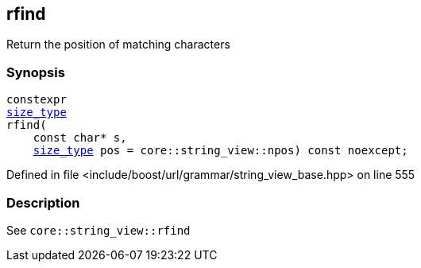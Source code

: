 :relfileprefix: ../../../../
[#D7C59F4A30F42147F6452941457B47F595068291]
== rfind

pass:v,q[Return the position of matching characters]


=== Synopsis

[source,cpp,subs="verbatim,macros,-callouts"]
----
constexpr
xref:reference/boost/urls/grammar/string_view_base/size_type.adoc[size_type]
rfind(
    const char* s,
    xref:reference/boost/urls/grammar/string_view_base/size_type.adoc[size_type] pos = core::string_view::npos) const noexcept;
----

Defined in file <include/boost/url/grammar/string_view_base.hpp> on line 555

=== Description

pass:v,q[See `core::string_view::rfind`]


